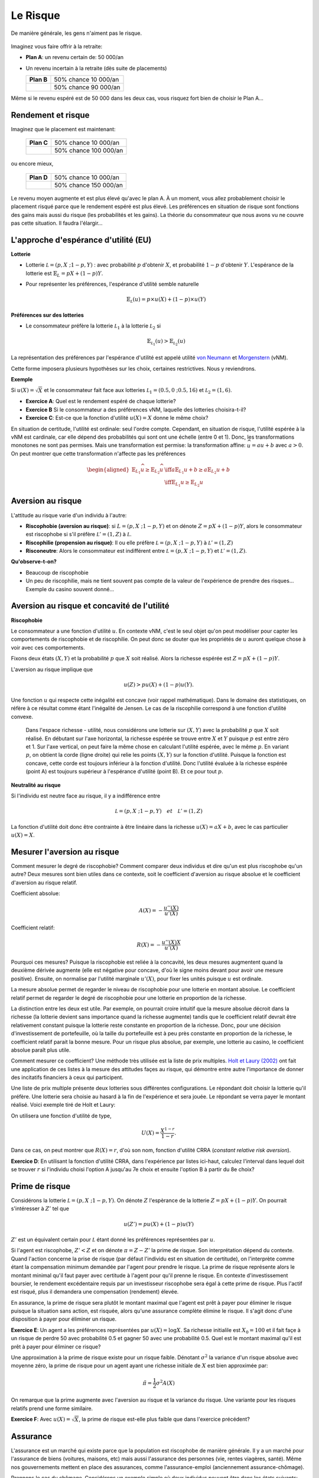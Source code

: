 Le Risque
---------

De manière générale, les gens n'aiment pas le risque. 

.. figure:: /images/risk-scared.jpeg
   :scale: 100

Imaginez vous faire offrir à la retraite:

-  **Plan A**: un revenu certain de: 50 000/an

-  Un revenu incertain à la retraite (dès suite de placements)

   ====================== ======================
   **Plan B**             50% chance 10 000/an
   \                      50% chance 90 000/an
   ====================== ======================

Même si le revenu espéré est de 50 000 dans les deux cas, vous risquez fort bien de choisir le Plan A... 

Rendement et risque
+++++++++++++++++++

Imaginez que le placement est maintenant:

   ====================== ======================
   **Plan C**             50% chance 10 000/an
   \                      50% chance 100 000/an
   ====================== ======================

ou encore mieux, 

   ====================== ======================
   **Plan D**             50% chance 10 000/an
   \                      50% chance 150 000/an
   ====================== ======================

Le revenu moyen augmente et est plus élevé qu'avec le plan A.  À un moment, vous allez probablement choisir le placement risqué parce que le rendement espéré est plus élevé. Les préférences en situation de risque sont fonctions des gains mais aussi du risque (les probabilités et les gains). La théorie du consommateur que nous avons vu ne couvre pas cette situation. Il faudra l'élargir... 

L'approche d'espérance d'utilité (EU)
+++++++++++++++++++++++++++++++++++++

**Lotterie**

-  Lotterie :math:`\mathcal L = (p,X \;; 1-p,Y)` : avec probabilité
   :math:`p` d'obtenir :math:`X`, et probabilité :math:`1-p` d'obtenir
   :math:`Y`. L'espérance de la lotterie est :math:`\mathbb{E}_{L} = pX + (1-p)Y`. 

-  Pour représenter les préférences, l'espérance d'utilité semble naturelle

   .. math::

      \mathbb{E}_{{ \mathcal L}} (u) = p\times u(X) + (1-p) \times
      u(Y)


**Préférences sur des lotteries**

-  Le consommateur préfère la lotterie :math:`\mathcal L_1` à la lotterie :math:`\mathcal L_2` si

   .. math::

      \mathbb{E}_{{ \mathcal L_1}} (u) > \mathbb{E}_{{ \mathcal L_2}} (u)

La représentation des préférences par l'espérance d'utilité est appelé utilité `von Neumann <https://fr.wikipedia.org/wiki/John_von_Neumann>`__ et `Morgenstern <https://fr.wikipedia.org/wiki/Oskar_Morgenstern>`_ (vNM).

Cette forme imposera plusieurs hypothèses sur les choix, certaines restrictives. Nous y reviendrons. 

**Exemple**

Si :math:`u(X) = \sqrt{X}` et le consommateur fait face aux lotteries :math:`\mathcal L_1 = (0.5,0\;; 0.5,16)` et :math:`\mathcal L_2 = (1,6)`.

-  **Exercice A**: Quel est le rendement espéré de chaque lotterie?

-  **Exercice B** Si le consommateur a des préférences vNM, laquelle des lotteries choisira-t-il?

-  **Exercice C**: Est-ce que la fonction d'utilité :math:`u(X) = X` donne le même choix?


.. raw:: html

    <div style="position: relative; padding-bottom: 50%; height: 0; overflow: hidden; max-width: 100%; height: auto;">
        <iframe src="https://www.youtube.com/embed/0d2D_VJD9L4" frameborder="0" allowfullscreen style="position: absolute; top: 0; left: 0; width: 50%; height: 50%;"></iframe>
    </div>

En situation de certitude, l'utilité est ordinale: seul l'ordre compte. Cependant, en situation de risque, l'utilité espérée à la vNM est cardinale, car elle dépend des probabilités qui sont ont une échelle (entre 0 et 1). Donc, les transformations monotones ne sont pas permises. Mais une transformation est permise: la transformation affine: :math:`\widehat u = a u +b` avec :math:`a>0`. On peut montrer que cette transformation n'affecte pas les préférences

   .. math::

      \begin{aligned}
      \mathbb{E}_{L_1} \widehat u \geq \mathbb{E}_{L_2} \widehat u & \iff  a\mathbb{E}_{L_1} u + b \geq a\mathbb{E}_{L_2} u + b \\ & \iff 
       \mathbb{E}_{L_1} u  \geq \mathbb{E}_{L_2} u\end{aligned}


Aversion au risque
++++++++++++++++++

L'attitude au risque varie d'un individu à l'autre: 

-  **Riscophobie (aversion au risque)**: si :math:`L = (p, X\;; 1-p,Y)`
   et on dénote :math:`Z = p X + (1-p)Y`, alors le consommateur est riscophobe si s'il préfère :math:`\mathcal L' = (1,Z)`
   à :math:`\mathcal L`.

-  **Riscophilie (propension au risque)**: Il ou elle préfère :math:`\mathcal L = (p, X\;; 1-p,Y)` à
   :math:`\mathcal L' =
   (1,Z)`

- **Risconeutre**:   Alors le consommateur est indifférent entre :math:`\mathcal L = (p, X\;; 1-p,Y)` et :math:`\mathcal L' =(1,Z)`.

**Qu'observe-t-on?**

-  Beaucoup de riscophobie

-  Un peu de riscophilie, mais ne tient souvent pas compte de la valeur de l'expérience de prendre des risques... Exemple du casino souvent donné... 

Aversion au risque et concavité de l'utilité
++++++++++++++++++++++++++++++++++++++++++++

**Riscophobie**

Le consommateur a une fonction d'utilité :math:`u`. En contexte vNM, c'est le seul objet qu'on peut modéliser pour capter les comportements de riscophobie et de riscophilie. On peut donc se douter que les propriétés de :math:`u` auront quelque chose à voir avec ces comportements. 

Fixons deux états :math:`(X,Y)` et la probabilité :math:`p` que :math:`X` soit réalisé. Alors la richesse espérée est :math:`Z = pX + (1-p)Y`.

L'aversion au risque implique que 

   .. math::
      u(Z) > pu(X) + (1-p)u(Y). 

Une fonction :math:`u` qui respecte cette inégalité est concave (voir rappel mathématique). Dans le domaine des statistiques, on réfère à ce résultat comme étant l'inégalité de Jensen. Le cas de la riscophilie correspond à une fonction d'utilité convexe. 

.. figure:: /images/risk_concave.png
   :scale: 75

   Dans l'espace richesse - utilité, nous considérons une lotterie sur :math:`(X,Y)` avec la probabilité :math:`p` que :math:`X` soit réalisé. En débutant sur l'axe horizontal, la richesse espérée se trouve entre :math:`X` et :math:`Y` puisque :math:`p` est entre zéro et 1. Sur l'axe vertical, on peut faire la même chose en calculant l'utilité espérée, avec le même  :math:`p`. En variant  :math:`p`, on obtient la corde (ligne droite) qui relie les points :math:`(X,Y)` sur la fonction d'utilité. Puisque la fonction est concave, cette corde est toujours inférieur à la fonction d'utilité. Donc l'utilité évaluée à la richesse espérée (point A) est toujours supérieur à l'espérance d'utilité (point B). Et ce pour tout  :math:`p`. 

**Neutralité au risque**

Si l'individu est neutre face au risque, il y a indifférence entre

   .. math:: \mathcal L = (p, X\;; 1-p,Y) \quad et \quad  \mathcal L' = (1,Z)

La fonction d'utilité doit donc être contrainte à être linéaire dans la richesse  :math:`u(X) = a X + b`, avec le cas particulier :math:`u(X) = X`.

Mesurer l'aversion au risque
++++++++++++++++++++++++++++

Comment mesurer le degré de riscophobie? Comment comparer deux individus et dire qu'un est plus riscophobe qu'un autre? Deux mesures sont bien utiles dans ce contexte, soit le coefficient d'aversion au risque absolue et le coefficient d'aversion au risque relatif. 

Coefficient absolue: 

   .. math::
      A(X) = -\frac{u''(X)}{u'(X)} 

Coefficient relatif: 

   .. math::
      R(X) = -\frac{u''(X)X}{u'(X)} 

Pourquoi ces mesures? Puisque la riscophobie est reliée à la concavité, les deux mesures augmentent quand la deuxième dérivée augmente (elle est négative pour concave, d'où le signe moins devant pour avoir une mesure positive). Ensuite, on normalise par l'utilité marginale :math:`u'(X)`, pour fixer les unités puisque :math:`u` est ordinale.

La mesure absolue permet de regarder le niveau de riscophobie pour une lotterie en montant absolue. Le coefficient relatif permet de regarder le degré de riscophobie pour une lotterie en proportion de la richesse. 

La distinction entre les deux est utile. Par exemple, on pourrait croire intuitif que la mesure absolue décroit dans la richesse (la lotterie devient sans importance quand la richesse augmente) tandis que le coefficient relatif devrait être relativement constant puisque la lotterie reste constante en proportion de la richesse. Donc, pour une décision d'investissement de portefeuille, où la taille du portefeuille est à peu près constante en proportion de la richesse, le coefficient relatif parait la bonne mesure. Pour un risque plus absolue, par exemple, une lotterie au casino, le coefficient absolue paraît plus utile. 

Comment mesurer ce coefficient? Une méthode très utilisée est la liste de prix multiples. `Holt et Laury (2002) <https://pubs.aeaweb.org/doi/pdfplus/10.1257/000282802762024700>`__ ont fait une application de ces listes à la mesure des attitudes façes au risque, qui démontre entre autre l'importance de donner des incitatifs financiers à ceux qui participent. 

Une liste de prix multiple présente deux lotteries sous différentes configurations. Le répondant doit choisir la lotterie qu'il préfère. Une lotterie sera choisie au hasard à la fin de l'expérience et sera jouée. Le répondant se verra payer le montant réalisé. Voici exemple tiré de Holt et Laury: 


.. image:: /images/mpl.png
   :scale: 100%

On utilisera une fonction d'utilité de type, 

.. math::

   U(X) = \frac{X^{1-r}}{1-r}.

Dans ce cas, on peut montrer que :math:`R(X) = r`, d'où son nom, fonction d'utilité CRRA (*constant relative risk aversion*). 

**Exercice D**: En utilisant la fonction d'utilité CRRA, dans l'expérience par listes ici-haut, calculez l'interval dans lequel doit se trouver :math:`r` si l'individu choisi l'option A jusqu'au 7e choix et ensuite l'option B à partir du 8e choix?

.. raw:: html

    <div style="position: relative; padding-bottom: 50%; height: 0; overflow: hidden; max-width: 100%; height: auto;">
        <iframe src="https://www.youtube.com/embed/tEUxxgxm03Y" frameborder="0" allowfullscreen style="position: absolute; top: 0; left: 0; width: 50%; height: 50%;"></iframe>
    </div>



Prime de risque
+++++++++++++++

Considérons la lotterie  :math:`\mathcal L =(p,X\;;1-p,Y)`. On dénote :math:`Z` l'espèrance de la lotterie :math:`Z = pX+ (1-p)Y`. On pourrait s'intéresser à :math:`Z'` tel que 

.. math::
   u(Z') = pu(X) + (1-p)u(Y)

:math:`Z'` est un équivalent certain pour :math:`\mathcal L` étant donné les préférences représentées par :math:`u`.

Si l'agent est riscophobe, :math:`Z' < Z` et on dénote :math:`\pi = Z-Z'` la prime de risque. Son interprétation dépend du contexte. Quand l'action concerne la prise de risque (par défaut l'individu est en situation de certitude), on l'interprète comme étant la compensation minimum demandée par l'agent pour prendre le risque. La prime de risque représente alors le montant minimal qu'il faut payer avec certitude à l'agent pour qu'il prenne le risque. En contexte d'investissement boursier, le rendement excédentaire requis par un investisseur riscophobe sera égal à cette prime de risque. Plus l'actif est risqué, plus il demandera une compensation (rendement) élevée.  

En assurance, la prime de risque sera plutôt le montant maximal que l'agent est prêt à payer pour éliminer le risque puisque la situation sans action, est risquée, alors qu'une assurance complète élimine le risque. Il s'agit donc d'une disposition à payer pour éliminer un risque. 

**Exercice E**: Un agent a les préférences représentées par :math:`u(X)=\log X`. Sa richesse initialile est :math:`X_0 = 100` et il fait façe à un risque de perdre 50 avec probabilité 0.5 et gagner 50 avec une probabilité 0.5. Quel est le montant maximal qu'il est prêt à payer pour éliminer ce risque?

Une approximation à la prime de risque existe pour un risque faible. Dénotant :math:`\sigma^2` la variance d'un risque absolue avec moyenne zéro, la prime de risque pour un agent ayant une richesse initiale de :math:`X` est bien approximée par: 

.. math::
   \tilde\pi = \frac{1}{2}\sigma^2 A(X)

On remarque que la prime augmente avec l'aversion au risque et la variance du risque. Une variante pour les risques relatifs prend une forme similaire.  

**Exercice F**: Avec :math:`u(X) = \sqrt X`, la prime de risque est-elle plus faible que dans l'exercice précédent?

.. raw:: html

    <div style="position: relative; padding-bottom: 50%; height: 0; overflow: hidden; max-width: 100%; height: auto;">
        <iframe src="https://www.youtube.com/embed/um8t_1HnvEs" frameborder="0" allowfullscreen style="position: absolute; top: 0; left: 0; width: 50%; height: 50%;"></iframe>
    </div>

Assurance
+++++++++

L'assurance est un marché qui existe parce que la population est riscophobe de manière générale. Il y a un marché pour l'assurance de biens (voitures, maisons, etc) mais aussi l'assurance des personnes (vie, rentes viagères, santé). Même nos gouvernements mettent en place des assurances, comme l'assurance-emploi (anciennement assurance-chômage). 

Prennons le cas du chômage. Considérons un exemple simple où deux individus peuvent être dans les états suivants:

-  Employé avec probabilité 0.5, revenu de 100 

-  Au chômage avec probabilité 0.5, revenu de 0

Dénotons les revenus réalisés des deux individus, :math:`I_i` (:math:`i=1,2`). Un programme d'assurance-emploi dicte plutôt que les deux individus reçoivent :math:`(I_1+I_2)/2` peu importe leur statut d'emploi. 

L'assurance est bénéfique *ex ante* pour deux agents riscophobes (avant la réalisation du risque): 

- Sans assurance: utilité espérée de chacun des agents est :math:`.5 [u(0) + u(100)]`

-  Avec insurance, il 25 % de chance que les deux ont 0, 50% que 1 seul travaille, 25% que les deux travaillent. Donc l'espérance d'utilité de chacun des agents est :math:`.25[u(0) + 2u(50) + u(100)]`

Selon les préférence vNM, l'assurance est bénéfique si

   .. math::

      .25[u(0) + 2u(50) + u(100)] > .5 [u(0) + u(100)]

ou si :math:`u(50) > .5[u(0)+u(100)]`. Donc, ceci est vrai si :math:`u` concave ou agent riscophobe (encore l'inégalité de Jensen). 

En pratique, l'assurance-emploi pourrait être informelle entre les gens. Mais le problème est qu'après la réalisation du risque, l'individu qui a toujours un emploi ne veut plus partager. Une façon de voir un régime d'assurance, ou bien un assureur, est qu'il permet de sauver sur ces coûts de transaction (agence) entre les assurés dans la cas d'un sinistre.  

L'autre avantage est que l'assureur pourra mutualiser davantage d'agents au sein du régime. Pour le comprendre, il faut faire appel à la loi des grands nombre. 

**La loi des grands nombre**

-  Considérons une variable aléatoire :math:`Z` égale à :math:`X` avec probabilité :math:`p` et :math:`Y` avec probabilité :math:`1-p`

-  Si :math:`Z_1,
   \cdots , Z_n` sont indépendantes avec la même distribution
   :math:`(p,X \;; 1-p,Y)` alors

   .. math::

      si\; N \to +\infty,\quad  \frac{1}{N} (Z_1 + Z_2 + \cdots + Z_n)
      \to pX + (1-p)Y

-  La réalisation moyenne, qui demeure aléatoire avec :math:`N` petit, devient certaine quand `N` tend vers l'infini. 

**Mutualisation**

-  Quand un grand nombre partage le risque, il élimine le risque par l'effet de mutualisation. Les assurées reçoivent exactement le revenu moyen. 

-  Si les agents sont riscophobes, ce résultat est désirable. 


Assurance et entrepreneuriat
++++++++++++++++++++++++++++

**Devenir entrepreneur**

-  Un individu a une richesse de 9 et peut décider de la garder ou bien de l'utiliser pour démarrer une entreprise. Sa richesse finale, s'il démarre une entreprise est donnée par la lotterie suivante:    :math:`\mathcal L = (.5,0 \;; .5,25)`. Ses préférences sont vMN avec :math:`u(X) = \sqrt{X}`. 

-  **Exercice G**: Est-ce qu'il démarre l'entreprise?

**L'ange investisseur**

-  Plutôt que d'investir seul, l'entrepreneur peut obtenir un financement d'un ange investisseur qui lui donne la moitié du capital pour la moitié du rendement.

-  L'entrepreneur garde donc 4.5 avec certitude s'il démarre l'entreprise. Mais il doit donner la moitié des rendements. 

-  La lotterie est maintenant :math:`\mathcal L' = (.5,4.5 \;; .5,17)`

-  **Exercice H**: Quel sera son choix?

.. raw:: html

    <div style="position: relative; padding-bottom: 50%; height: 0; overflow: hidden; max-width: 100%; height: auto;">
        <iframe src="https://www.youtube.com/embed/_cXjJyzut54" frameborder="0" allowfullscreen style="position: absolute; top: 0; left: 0; width: 50%; height: 50%;"></iframe>
    </div>

L'émission, *Les Dragons* de Radio-Canada est une application directe de cet exemple. La participation est toujours conditionnelle à une part des profits. La négociation porte donc sur la part des profits en rapport à la part de l'investissement initial. En voici un exemple ou les deux entrepreneurs ont négocié fort... 

.. raw:: html

    <div style="position: relative; padding-bottom: 50%; height: 0; overflow: hidden; max-width: 100%; height: auto;">
        <iframe src="https://www.youtube.com/embed/ICyUEUUgq8Q" frameborder="0" allowfullscreen style="position: absolute; top: 0; left: 0; width: 50%; height: 50%;"></iframe>
    </div>

En plus des différentes entreprises privées qui font ce genre d'investissements, des organisations comme Investissement Québec, les Fonds de travailleur (FTQ et Fondaction), Anges Québec, sont tous des organisations qui peuvent promouvoir l'entrepreneuriat en partageant le risque. 

Critique de l'espérance d'utilité
+++++++++++++++++++++++++++++++++


-  Paradoxe d'Allais

-  Paradoxe de Ellsberg

-  Kahneman et Tversky: L'effet des perspectives

Expérience de choix I

On tire un nombre entier entre 0 et 99 avec probabilité 1/100 pour chaque nombre entier:

=========== == ==== =====
Lotteries   0  1-10 11-99
:math:`L_1` 50 50   50
:math:`L_2` 0  250  50
=========== == ==== =====

Expérience de choix II

Maintenant, on considère une autre paire avec les mêmes règles de tirages. 

=========== == ==== =====
Lotteries   0  1-10 11-99
:math:`L_3` 50 50   0
:math:`L_4` 0  250  0
=========== == ==== =====

Maurice Allais et son Paradoxe

**Exercice I**: Montrez que :math:`L_1 \succ L_2` et
:math:`L_4 \succ L_3` sont des choix incohérents si les préférences sont représentées par l'espérance de l'utilité.

.. raw:: html

    <div style="position: relative; padding-bottom: 50%; height: 0; overflow: hidden; max-width: 100%; height: auto;">
        <iframe src="https://www.youtube.com/embed/nM_R-796R0E" frameborder="0" allowfullscreen style="position: absolute; top: 0; left: 0; width: 50%; height: 50%;"></iframe>
    </div>


.. figure:: /images/allais.png


Voir cet article pour toute l'histoire derrière le Paradoxe... `Munier (1991) <https://pubs.aeaweb.org/doi/pdf/10.1257/jep.5.2.179>`_

Expérience de choix III

Une urne contient 90 billes. 30 sont rouges. Les autres 60 sont soit noires ou blanches. La proportion de billes blanches ou noires n'est pas connue. On vous demande de faire un choix entre les deux configurations de paiements suivants (lotteries): 

=========== ===== ===== =======
Lotteries   rouge noire blanche
:math:`L_1` 50    0     0
:math:`L_2` 0     50    0
=========== ===== ===== =======

Choice

Le même contexte pour ces deux lotteries. 

=========== ===== ===== =======
Lotteries   rouge noire blanche
:math:`L_3` 50    0     50
:math:`L_4` 0     50    50
=========== ===== ===== =======


Le Paradoxe d'Ellsberg

**Exercice J** Montrez que la combinaison de choix :math:`L_1 \succ L_2` et
:math:`L_4 \succ L_3` ne peut survenir si l'agent a des préférences représentées par l'espérance d'utilité.

.. raw:: html

    <div style="position: relative; padding-bottom: 50%; height: 0; overflow: hidden; max-width: 100%; height: auto;">
        <iframe src="https://www.youtube.com/embed/U0rcjieEqg0" frameborder="0" allowfullscreen style="position: absolute; top: 0; left: 0; width: 50%; height: 50%;"></iframe>
    </div>
   
M. Ellsberg est bien connue pour ce Paradoxe, mais encore davantage pour ses mésaventures avec le gouvernement américain... `Pentagon Papers <https://fr.wikipedia.org/wiki/Daniel_Ellsberg>`__

Kahneman and Tversky: Les perspectives

Ces auteurs, tous deux récipiendaires d'un Prix Nobel, montrent que nous sommes influencés par les perspectives (framing) quand nous faisons des choix en situation risquée: 

Imaginons qu'une nouveau virus pourrait tuer 600 personnes. Deux interventions sont présentées.

-  (Perspective positive): A) 200 sauvées, B) 1/3 probabilité que 600 sont sauvés,
   2/3 que personne n'est sauvé

-  (Perspective négative): C) 400 vont mourrir, D) 1/3 probabilité que personne décède, 2/3 probabilité que tous décèdent. 

En pratique, A est plus populaire que B, mais D est plus populaire que C. Or, en terme de personnes en vie, les deux choix mènent aux mêmes résultats. 

Si les perspectives vous intéressent, allez lire ce classique: `Khaneman et Tversky
(1979) <https://www.uzh.ch/cmsssl/suz/dam/jcr:00000000-64a0-5b1c-0000-00003b7ec704/10.05-kahneman-tversky-79.pdf>`__

Exemple Python risque
+++++++++++++++++++++

|ImageLink|_

.. |ImageLink| image:: https://colab.research.google.com/assets/colab-badge.svg
.. _ImageLink: https://colab.research.google.com/github/pcmichaud/micro/blob/master/notebooks/AversionRisqueExemple.ipynb

.. raw:: html

    <div style="position: relative; padding-bottom: 50%; height: 0; overflow: hidden; max-width: 100%; height: auto;">
        <iframe src="https://www.youtube.com/embed/OE9ymCfWH4E" frameborder="0" allowfullscreen style="position: absolute; top: 0; left: 0; width: 50%; height: 50%;"></iframe>
    </div>
